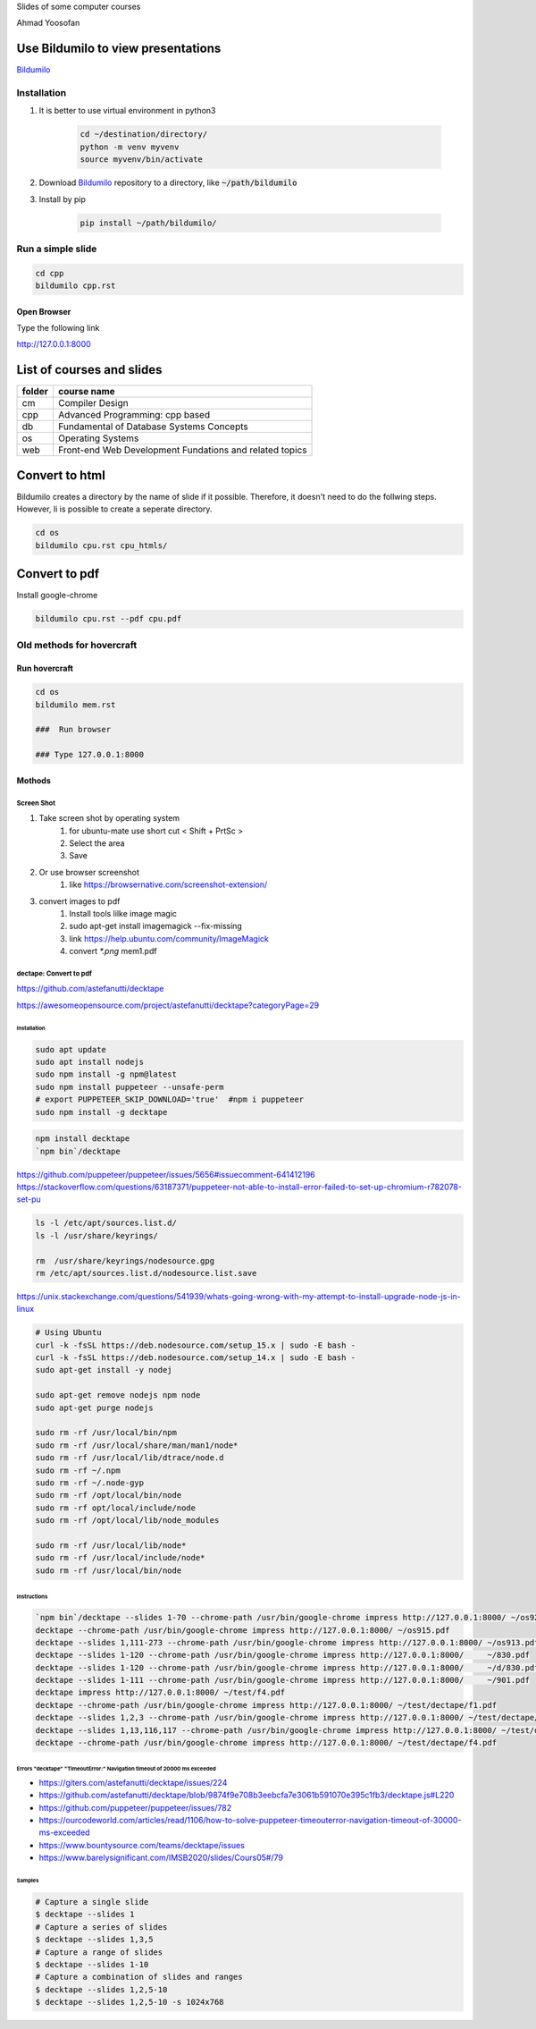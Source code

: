 Slides of some computer courses

Ahmad Yoosofan

Use Bildumilo to view presentations
===================================
`Bildumilo <https://github.com/yoosofan/bildumilo>`_

Installation
------------
1. It is better to use virtual environment in python3

    .. code:: sh

        cd ~/destination/directory/
        python -m venv myvenv
        source myvenv/bin/activate
2. Download `Bildumilo <https://github.com/yoosofan/bildumilo>`_ repository to a directory, like :code:`~/path/bildumilo`
3. Install by pip

    .. code:: sh

        pip install ~/path/bildumilo/

Run a simple slide
------------------
.. code:: sh

  cd cpp
  bildumilo cpp.rst

Open Browser
^^^^^^^^^^^^
Type the following link

http://127.0.0.1:8000

List of courses and slides
==========================
.. csv-table::
    :header-rows: 1

    folder, course name
    cm,  Compiler Design
    cpp, Advanced Programming: cpp based
    db,  Fundamental of Database Systems Concepts
    os,  Operating Systems
    web, Front-end Web Development Fundations and related topics

Convert to html
==================
Bildumilo creates a directory by the name of slide if it possible. Therefore, it doesn't need to do the follwing steps.
However, Ii is possible to create a seperate directory.

.. code:: sh

  cd os
  bildumilo cpu.rst cpu_htmls/

Convert to pdf
=================
Install google-chrome

.. code:: sh

  bildumilo cpu.rst --pdf cpu.pdf

Old methods for hovercraft
--------------------------
Run hovercraft 
^^^^^^^^^^^^^^^
.. code:: sh

  cd os
  bildumilo mem.rst

  ###  Run browser

  ### Type 127.0.0.1:8000

Mothods
^^^^^^^^
Screen Shot
```````````````
#. Take screen shot by operating system
    1. for ubuntu-mate use short cut < Shift + PrtSc >
    2. Select the area
    3. Save
#. Or use browser screenshot
    #. like https://browsernative.com/screenshot-extension/
#. convert images to pdf
    1. Install tools lilke image magic
    2. sudo apt-get install imagemagick --fix-missing
    3. link https://help.ubuntu.com/community/ImageMagick
    4. convert `*.png` mem1.pdf

dectape: Convert to pdf
```````````````````````````
https://github.com/astefanutti/decktape

https://awesomeopensource.com/project/astefanutti/decktape?categoryPage=29

Installation
~~~~~~~~~~~~~~~~
.. code:: sh

  sudo apt update
  sudo apt install nodejs
  sudo npm install -g npm@latest
  sudo npm install puppeteer --unsafe-perm
  # export PUPPETEER_SKIP_DOWNLOAD='true'  #npm i puppeteer
  sudo npm install -g decktape

.. code:: sh

  npm install decktape
  `npm bin`/decktape

https://github.com/puppeteer/puppeteer/issues/5656#issuecomment-641412196
https://stackoverflow.com/questions/63187371/puppeteer-not-able-to-install-error-failed-to-set-up-chromium-r782078-set-pu

.. code::

  ls -l /etc/apt/sources.list.d/
  ls -l /usr/share/keyrings/

  rm  /usr/share/keyrings/nodesource.gpg
  rm /etc/apt/sources.list.d/nodesource.list.save

https://unix.stackexchange.com/questions/541939/whats-going-wrong-with-my-attempt-to-install-upgrade-node-js-in-linux

.. code:: sh

  # Using Ubuntu
  curl -k -fsSL https://deb.nodesource.com/setup_15.x | sudo -E bash -
  curl -k -fsSL https://deb.nodesource.com/setup_14.x | sudo -E bash -
  sudo apt-get install -y nodej

  sudo apt-get remove nodejs npm node
  sudo apt-get purge nodejs

  sudo rm -rf /usr/local/bin/npm
  sudo rm -rf /usr/local/share/man/man1/node*
  sudo rm -rf /usr/local/lib/dtrace/node.d
  sudo rm -rf ~/.npm
  sudo rm -rf ~/.node-gyp
  sudo rm -rf /opt/local/bin/node
  sudo rm -rf opt/local/include/node
  sudo rm -rf /opt/local/lib/node_modules

  sudo rm -rf /usr/local/lib/node*
  sudo rm -rf /usr/local/include/node*
  sudo rm -rf /usr/local/bin/node

Instructions
~~~~~~~~~~~~~~~
.. code:: sh

  `npm bin`/decktape --slides 1-70 --chrome-path /usr/bin/google-chrome impress http://127.0.0.1:8000/ ~/os922.pdf
  decktape --chrome-path /usr/bin/google-chrome impress http://127.0.0.1:8000/ ~/os915.pdf
  decktape --slides 1,111-273 --chrome-path /usr/bin/google-chrome impress http://127.0.0.1:8000/ ~/os913.pdf
  decktape --slides 1-120 --chrome-path /usr/bin/google-chrome impress http://127.0.0.1:8000/     ~/830.pdf
  decktape --slides 1-120 --chrome-path /usr/bin/google-chrome impress http://127.0.0.1:8000/     ~/d/830.pdf
  decktape --slides 1-111 --chrome-path /usr/bin/google-chrome impress http://127.0.0.1:8000/     ~/901.pdf
  decktape impress http://127.0.0.1:8000/ ~/test/f4.pdf
  decktape --chrome-path /usr/bin/google-chrome impress http://127.0.0.1:8000/ ~/test/dectape/f1.pdf
  decktape --slides 1,2,3 --chrome-path /usr/bin/google-chrome impress http://127.0.0.1:8000/ ~/test/dectape/f2.pdf
  decktape --slides 1,13,116,117 --chrome-path /usr/bin/google-chrome impress http://127.0.0.1:8000/ ~/test/dectape/f3.pdf
  decktape --chrome-path /usr/bin/google-chrome impress http://127.0.0.1:8000/ ~/test/dectape/f4.pdf

Errors "decktape" "TimeoutError:" Navigation timeout of 20000 ms exceeded
~~~~~~~~~~~~~~~~~~~~~~~~~~~~~~~~~~~~~~~~~~~~~~~~~~~~~~~~~~~~~~~~~~~~~~~~~
* https://giters.com/astefanutti/decktape/issues/224
* https://github.com/astefanutti/decktape/blob/9874f9e708b3eebcfa7e3061b591070e395c1fb3/decktape.js#L220
* https://github.com/puppeteer/puppeteer/issues/782
* https://ourcodeworld.com/articles/read/1106/how-to-solve-puppeteer-timeouterror-navigation-timeout-of-30000-ms-exceeded
* https://www.bountysource.com/teams/decktape/issues
* https://www.barelysignificant.com/IMSB2020/slides/Cours05#/79

Samples
~~~~~~~~~
.. code:: sh

  # Capture a single slide
  $ decktape --slides 1
  # Capture a series of slides
  $ decktape --slides 1,3,5
  # Capture a range of slides
  $ decktape --slides 1-10
  # Capture a combination of slides and ranges
  $ decktape --slides 1,2,5-10
  $ decktape --slides 1,2,5-10 -s 1024x768

